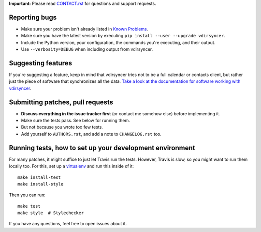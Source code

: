 **Important:** Please read `CONTACT.rst <CONTACT.rst>`_ for questions and
support requests.

Reporting bugs
==============

* Make sure your problem isn't already listed in `Known Problems
  <https://vdirsyncer.readthedocs.org/en/stable/problems.html>`_.

* Make sure you have the latest version by executing ``pip install --user
  --upgrade vdirsyncer``.

* Include the Python version, your configuration, the commands you're
  executing, and their output.

* Use ``--verbosity=DEBUG`` when including output from vdirsyncer.

Suggesting features
===================

If you're suggesting a feature, keep in mind that vdirsyncer tries not to be a
full calendar or contacts client, but rather just the piece of software that
synchronizes all the data. `Take a look at the documentation for software
working with vdirsyncer
<http://vdirsyncer.readthedocs.org/en/latest/supported.html>`_.

Submitting patches, pull requests
=================================

* **Discuss everything in the issue tracker first** (or contact me somehow
  else) before implementing it.

* Make sure the tests pass. See below for running them.

* But not because you wrote too few tests.

* Add yourself to ``AUTHORS.rst``, and add a note to ``CHANGELOG.rst`` too.

Running tests, how to set up your development environment
=========================================================

For many patches, it might suffice to just let Travis run the tests. However,
Travis is slow, so you might want to run them locally too. For this, set up a
virtualenv_ and run this inside of it::

    make install-test
    make install-style

Then you can run::

    make test
    make style  # Stylechecker

If you have any questions, feel free to open issues about it.

.. _virtualenv: http://virtualenv.readthedocs.org/
